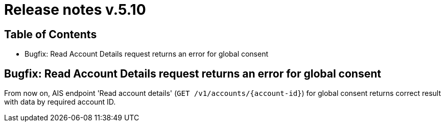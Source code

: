 = Release notes v.5.10

== Table of Contents
* Bugfix: Read Account Details request returns an error for global consent


== Bugfix: Read Account Details request returns an error for global consent

From now on, AIS endpoint 'Read account details' (`GET /v1/accounts/{account-id}`) for global consent returns correct result with data by required account ID.
